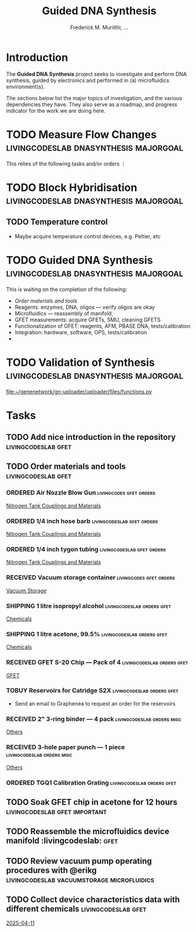 #+STARTUP: content
#+TITLE: Guided DNA Synthesis
#+AUTHOR: Frederick M. Muriithi, …
#+OPTIONS: ^:{} _:{}

* Introduction

The *Guided DNA Synthesis* project seeks to investigate and perform DNA
synthesis, guided by electronics and performed in (a) microfluidics
environment(s).

The sections below list the major topics of investigation, and the various
dependencies they have. They also serve as a roadmap, and progress indicator for
the work we are doing here.

* TODO Measure Flow Changes          :livingcodeslab:dnasynthesis:majorgoal:

This relies of the following tasks and/or orders
⋮


* TODO Block Hybridisation           :livingcodeslab:dnasynthesis:majorgoal:

** TODO Temperature control
- Maybe acquire temperature control devices, e.g. Peltier, etc

* TODO Guided DNA Synthesis          :livingcodeslab:dnasynthesis:majorgoal:

This is waiting on the completion of the following:
- [[*Order materials and tools][Order materials and tools]]
- Reagents: enzymes, DNA, oligos — verify oligos are  okay
- Microfluidics — reassembly of manifold,
- GFET measurements: acquire GFETs, SMU, cleaning GFETS
- Functionalization of GFET: reagents, AFM, PBASE DNA, tests/calibration
- Integration: hardware, software, OPS, tests/calibration
- 

* TODO Validation of Synthesis       :livingcodeslab:dnasynthesis:majorgoal:
 [[file:~/genenetwork/gn-uploader/uploader/files/functions.py]]


* Tasks

** TODO Add nice introduction in the repository :livingcodeslab:gfet:
** TODO Order materials and tools :livingcodeslab:gfet:

*** ORDERED Air Nozzle Blow Gun                   :livingcodes:gfet:orders:
 :PROPERTIES:
 :Link: https://www.amazon.com/Connection-Compressor-Accessories-Inflation-Dedusting/dp/B09BMXFV3L/
 :END:
 [[file:~/livingcodeslab/graphene_fet_microfluidics/g_fet_device/measurements_requirements.org::*Nitrogen Tank Couplings and Materials][Nitrogen Tank Couplings and Materials]]

*** ORDERED 1/4 inch hose barb                 :livingcodeslab:gfet:orders:
 :PROPERTIES:
 :Link: https://www.amazon.com/gp/aw/d/B09JNM3Q9X/
 :END:
 [[file:~/livingcodeslab/graphene_fet_microfluidics/g_fet_device/measurements_requirements.org::*Nitrogen Tank Couplings and Materials][Nitrogen Tank Couplings and Materials]]
*** ORDERED 1/4 inch tygon tubing              :livingcodeslab:gfet:orders:
 :PROPERTIES:
 :Link: https://www.amazon.com/Tygon-F-4040-Lubricant-Tubing-Length/dp/B000PHF06C/
 :END:
 [[file:~/livingcodeslab/graphene_fet_microfluidics/g_fet_device/measurements_requirements.org::*Nitrogen Tank Couplings and Materials][Nitrogen Tank Couplings and Materials]]
*** RECEIVED Vacuum storage container             :livingcodes:gfet:orders:
 :PROPERTIES:
 :Link: https://www.tedpella.com/desiccat_html/2275.aspx#6086
 :END:
 [[file:~/livingcodeslab/graphene_fet_microfluidics/g_fet_device/measurements_requirements.org::*Vacuum Storage][Vacuum Storage]]
*** SHIPPING 1 litre isopropyl alcohol        :livingcodeslab:orders:gfet:
 :PROPERTIES:
 :Link: https://www.fishersci.com/shop/products/isopropyl-alcohol-reagent-acs-99-5-spectrum-chemical/18603543#?keyword=isopropyl%20alcohol%2099%
 :END:
 [[file:~/livingcodeslab/graphene_fet_microfluidics/g_fet_device/measurements_requirements.org::*Chemicals][Chemicals]]
*** SHIPPING 1 litre acetone, 99.5%           :livingcodeslab:orders:gfet:
 :PROPERTIES:
 :LINK: https://www.fishersci.com/shop/products/acetone-acs-99-5-thermo-scientific/AA30698K2#?keyword=acetone
 :END:
 [[file:~/livingcodeslab/graphene_fet_microfluidics/g_fet_device/measurements_requirements.org::*Chemicals][Chemicals]]
*** RECEIVED GFET S-20 Chip — Pack of 4       :livingcodeslab:orders:gfet:
 :PROPERTIES:
 :LINK: https://www.graphenea.com/collections/buy-gfet-models-for-sensing-applications/products/gfet-s20-for-sensing-applications
 :END:
 [[file:~/livingcodeslab/graphene_fet_microfluidics/g_fet_device/measurements_requirements.org::*GFET][GFET]]
*** TOBUY Reservoirs for Catridge S2X         :livingcodeslab:orders:gfet:
 :PROPERTIES:
 :LINK: 
 :END:

 - Send an email to Graphenea to request an order for the reservoirs

*** RECEIVED 2" 3-ring binder — 4 pack        :livingcodeslab:orders:misc:
 :PROPERTIES:
 :LINK: https://www.amazon.com/Samsill-Economy-Ring-Binder-Round/dp/B07FL21L7G/
 :END:
 [[file:~/livingcodeslab/graphene_fet_microfluidics/g_fet_device/measurements_requirements.org::*Others][Others]]
*** RECEIVED 3-hole paper punch — 1 piece     :livingcodeslab:orders:misc:
 :PROPERTIES:
 :LINK: https://www.amazon.com/Officemate-Medium-Ergonomic-Capacity-90088/dp/B0006BAWUQ/
 :END:
 [[file:~/livingcodeslab/graphene_fet_microfluidics/g_fet_device/measurements_requirements.org::*Others][Others]]
*** ORDERED TGQ1 Calibration Grating          :livingcodeslab:orders:gfet:
 :PROPERTIES:
 :LINK: https://tipsnano.com/catalog/calibration/calibr/tgq1/
 :END:

** TODO Soak GFET chip in acetone for 12 hours :livingcodeslab:gfet:important:

** TODO Reassemble the microfluidics device manifold  :livingcodeslab::gfet:
** TODO Review vacuum pump operating procedures with @erikg :livingcodeslab:vacuumstorage:microfluidics:
** TODO Collect device characteristics data with different chemicals :livingcodeslab:gfet:
 [[file:~/work-documents/uthsc/daily_work_report_202504.org::*2025-04-11][2025-04-11]]
